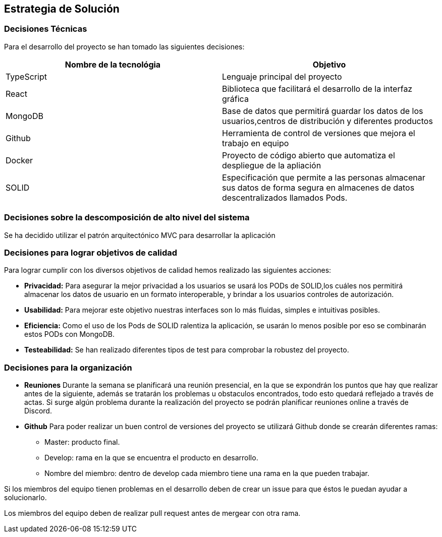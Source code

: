 [[section-solution-strategy]]
== Estrategia de Solución


[role="arc42help"]

=== Decisiones Técnicas
Para el desarrollo del proyecto se han tomado las siguientes decisiones:
[options="header"]
|===
| Nombre de la tecnológia        | Objetivo
| TypeScript   | Lenguaje principal del proyecto
| React     | Biblioteca que facilitará el desarrollo de la interfaz gráfica
| MongoDB | Base de datos que permitirá guardar los datos de los usuarios,centros de distribución y diferentes productos
| Github | Herramienta de control de versiones que mejora el trabajo en equipo
|Docker | Proyecto de código abierto que automatiza el despliegue de la apliación
|SOLID | Especificación que permite a las personas almacenar sus datos de forma segura en almacenes de datos descentralizados llamados Pods.
|===
=== Decisiones sobre la descomposición de alto nivel del sistema

Se ha decidido utilizar el patrón arquitectónico MVC para desarrollar la aplicación

=== Decisiones para lograr objetivos de calidad

Para lograr cumplir con los diversos objetivos de calidad hemos realizado las siguientes acciones:

    * *Privacidad:* Para asegurar la mejor privacidad a los usuarios se usará los PODs de SOLID,los cuáles nos permitirá almacenar los datos de usuario en un formato interoperable, y brindar a los usuarios controles de autorización.
    * *Usabilidad:* Para mejorar este objetivo nuestras interfaces son lo más fluidas, simples e intuitivas posibles.
    * *Eficiencia:* Como el uso de los Pods de SOLID ralentiza la aplicación, se usarán lo menos posible por eso se combinarán estos PODs con MongoDB.
    * *Testeabilidad:* Se han realizado diferentes tipos de test para comprobar la robustez del proyecto.

=== Decisiones para la organización
    * *Reuniones*
        Durante la semana se planificará una reunión presencial, en la que se expondrán los puntos que hay que realizar antes de la siguiente, además se tratarán los problemas u obstaculos encontrados, todo esto quedará reflejado a través de actas.
        Si surge algún problema durante la realización del proyecto se podrán planificar reuniones online a través de Discord.

    * *Github*
        Para poder realizar un buen control de versiones del proyecto se utilizará Github donde se crearán diferentes ramas:
            - Master: producto final.
            - Develop: rama en la que se encuentra el producto en desarrollo.
                 - Nombre del miembro: dentro de develop cada miembro tiene una rama en la que pueden trabajar.

Si los miembros del equipo tienen problemas en el desarrollo deben de crear un issue para que éstos le puedan ayudar a solucionarlo.

Los miembros del equipo deben de realizar pull request antes de mergear con otra rama.